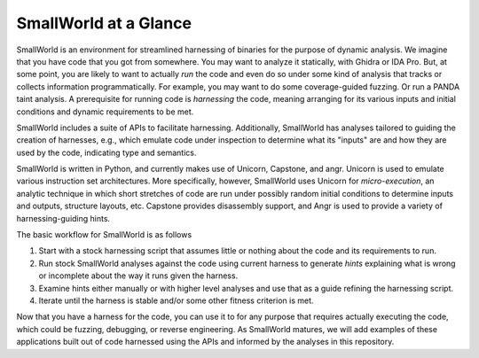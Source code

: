 SmallWorld at a Glance
----------------------

    
SmallWorld is an environment for streamlined harnessing of binaries
for the purpose of dynamic analysis. We imagine that you have code
that you got from somewhere. You may want to analyze it statically,
with Ghidra or IDA Pro. But, at some point, you are likely to want to
actually *run* the code and even do so under some kind of analysis
that tracks or collects information programmatically. For example, you
may want to do some coverage-guided fuzzing. Or run a PANDA taint
analysis. A prerequisite for running code is *harnessing* the code,
meaning arranging for its various inputs and initial conditions and
dynamic requirements to be met.

SmallWorld includes a suite of APIs to facilitate
harnessing. Additionally, SmallWorld has analyses tailored to guiding
the creation of harnesses, e.g., which emulate code under inspection
to determine what its "inputs" are and how they are used by the code,
indicating type and semantics.

SmallWorld is written in Python, and currently makes use of Unicorn,
Capstone, and angr. Unicorn is used to emulate various instruction set
architectures. More specifically, however, SmallWorld uses Unicorn
for *micro-execution*, an analytic technique in which short stretches
of code are run under possibly random initial conditions to determine
inputs and outputs, structure layouts, etc. Capstone provides
disassembly support, and Angr is used to provide a variety of
harnessing-guiding hints.

The basic workflow for SmallWorld is as follows

1. Start with a stock harnessing script that assumes little or nothing about the code and its requirements to run.
2. Run stock SmallWorld analyses against the code using current harness to generate *hints* explaining what is wrong or incomplete about the way it runs given the harness. 
3. Examine hints either manually or with higher level analyses and use that as a guide refining the harnessing script.
4. Iterate until the harness is stable and/or some other fitness criterion is met.

.. image:: pics/SmallWorld-Workflow.png
	   :width: 600
   
Now that you have a harness for the code, you can use it to for any
purpose that requires actually executing the code, which could be
fuzzing, debugging, or reverse engineering.
As SmallWorld matures, we will add examples of these applications
built out of code harnessed using the APIs and informed by the analyses
in this repository.


